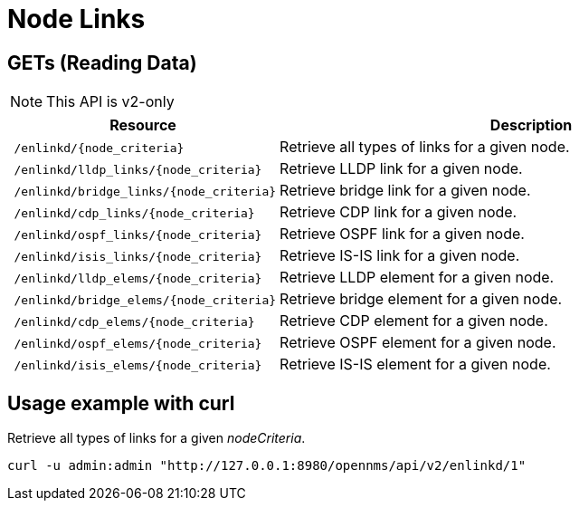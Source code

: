 = Node Links

== GETs (Reading Data)
NOTE: This API is v2-only

[options="header", cols="5,10"]
|===
| Resource                                 | Description
| `/enlinkd/\{node_criteria}`              | Retrieve all types of links for a given node.
| `/enlinkd/lldp_links/\{node_criteria}`   | Retrieve LLDP link for a given node.
| `/enlinkd/bridge_links/\{node_criteria}` | Retrieve bridge link for a given node.
| `/enlinkd/cdp_links/\{node_criteria}`    | Retrieve CDP link for a given node.
| `/enlinkd/ospf_links/\{node_criteria}`   | Retrieve OSPF link for a given node.
| `/enlinkd/isis_links/\{node_criteria}`   | Retrieve IS-IS link for a given node.
| `/enlinkd/lldp_elems/\{node_criteria}`   | Retrieve LLDP element for a given node.
| `/enlinkd/bridge_elems/\{node_criteria}` | Retrieve bridge element for a given node.
| `/enlinkd/cdp_elems/\{node_criteria}`    | Retrieve CDP element for a given node.
| `/enlinkd/ospf_elems/\{node_criteria}`   | Retrieve OSPF element for a given node.
| `/enlinkd/isis_elems/\{node_criteria}`   | Retrieve IS-IS element for a given node.
|===

== Usage example with curl
.Retrieve all types of links for a given _nodeCriteria_.
[source,bash]
----
curl -u admin:admin "http://127.0.0.1:8980/opennms/api/v2/enlinkd/1"
----
